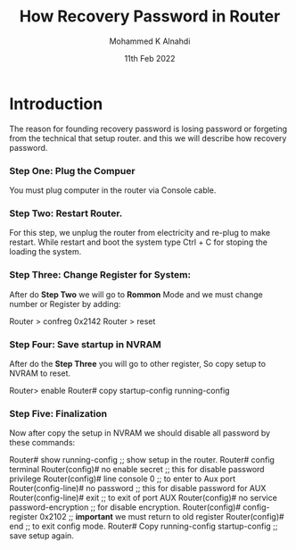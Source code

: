 #+Title: How Recovery Password in Router
#+Author: Mohammed K Alnahdi
#+Date: 11th Feb 2022

* Introduction
  The reason for founding recovery password is losing password or forgeting from the technical that setup router.
  and this we will describe how recovery password.

*** Step One: Plug the Compuer
  You must plug computer in the router via Console cable.
*** Step Two: Restart Router.
  For this step, we unplug the router from electricity and re-plug to make restart.
  While restart and boot the system type Ctrl + C for stoping the loading the system.
*** Step Three: Change Register for System:
  After do *Step Two* we will go to *Rommon* Mode and we must change number or Register by adding:

  Router > confreg 0x2142
  Router > reset

*** Step Four: Save startup in NVRAM
  After do the *Step Three* you will go to other register, So copy setup to NVRAM to reset.

  Router> enable
  Router# copy startup-config running-config

*** Step Five: Finalization
  Now after copy the setup in NVRAM we should disable all password by these commands:

  Router# show running-config                    ;; show setup in the router.
  Router# config terminal
  Router(config)# no enable secret               ;; this for disable password privilege
  Router(config)# line console 0                 ;; to enter to Aux port
  Router(config-line)# no password               ;; this for disable password for AUX
  Router(config-line)# exit                      ;; to exit of port AUX
  Router(config)# no service password-encryption ;; for disable encryption.
  Router(config)# config-register 0x2102         ;; *important* we must return to old register
  Router(config)# end                            ;; to exit config mode.
  Router# Copy running-config startup-config     ;; save setup again.
